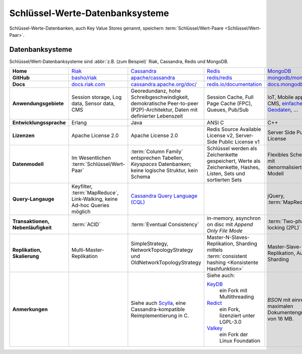 .. SPDX-FileCopyrightText: 2021 Veit Schiele
..
.. SPDX-License-Identifier: BSD-3-Clause

Schlüssel-Werte-Datenbanksysteme
================================

Schlüssel-Werte-Datenbanken, auch Key Value Stores genannt, speichern
:term:`Schlüssel/Wert-Paare <Schlüssel/Wert-Paar>`.

Datenbanksysteme
----------------

Schlüssel/Wert-Datenbanksysteme sind :abbr:`z.B. (zum Beispiel)` Riak,
Cassandra, Redis und MongoDB.

+------------------------+--------------------------------+--------------------------------+--------------------------------+--------------------------------+
| **Home**               | `Riak`_                        | `Cassandra`_                   | `Redis`_                       | `MongoDB`_                     |
+------------------------+--------------------------------+--------------------------------+--------------------------------+--------------------------------+
| **GitHub**             | `basho/riak`_                  | `apache/cassandra`_            | `redis/redis`_                 | `mongodb/mongo`_               |
+------------------------+--------------------------------+--------------------------------+--------------------------------+--------------------------------+
| **Docs**               | `docs.riak.com`_               | `cassandra.apache.org/doc/`_   | `redis.io/documentation`_      | `docs.mongodb.com`_            |
+------------------------+--------------------------------+--------------------------------+--------------------------------+--------------------------------+
| **Anwendungsgebiete**  | Session storage, Log data,     | Georedundanz, hohe             | Session Cache, Full Page       | IoT, Mobile apps, CMS,         |
|                        | Sensor data, CMS               | Schreibgeschwindigkeit,        | Cache (FPC), Queues, Pub/Sub   | `einfache Geodaten`_, …        |
|                        |                                | demokratische Peer-to-peer     |                                |                                |
|                        |                                | (P2P)-Architektur, Daten mit   |                                |                                |
|                        |                                | definierter Lebenszeit         |                                |                                |
|                        |                                |                                |                                |                                |
+------------------------+--------------------------------+--------------------------------+--------------------------------+--------------------------------+
| **Entwicklungssprache**| Erlang                         | Java                           | ANSI C                         | C++                            |
+------------------------+--------------------------------+--------------------------------+--------------------------------+--------------------------------+
| **Lizenzen**           | Apache License 2.0             | Apache License 2.0             | Redis Source Available License | Server Side Public License     |
|                        |                                |                                | v2, Server-Side Public License |                                |
|                        |                                |                                | v1                             |                                |
+------------------------+--------------------------------+--------------------------------+--------------------------------+--------------------------------+
| **Datenmodell**        | Im Wesentlichen                | :term:`Column Family`          | Schlüssel werden als           | Flexibles Schema mit           |
|                        | :term:`Schlüssel/Wert-Paar`    | entsprechen Tabellen,          | Zeichenkette gespeichert,      | denormalisiertem Modell        |
|                        |                                | *Keyspaces* Datenbanken; keine | Werte als Zeichenkette, Hashes,|                                |
|                        |                                | logische Struktur, kein Schema | Listen, Sets und sortierten    |                                |
|                        |                                |                                | Sets                           |                                |
+------------------------+--------------------------------+--------------------------------+--------------------------------+--------------------------------+
| **Query-Langauge**     | Keyfilter, :term:`MapReduce`,  | `Cassandra Query Language      |                                | jQuery, :term:`MapReduce`      |
|                        | Link-Walking, keine Ad-hoc     | (CQL)`_                        |                                |                                |
|                        | Queries möglich                |                                |                                |                                |
+------------------------+--------------------------------+--------------------------------+--------------------------------+--------------------------------+
| **Transaktionen,       | :term:`ACID`                   | :term:`Eventual Consistency`   | in-memory, asynchron on disc   | :term:`Two-phase locking (2PL)`|
| Nebenläufigkeit**      |                                |                                | mit *Append Only File Mode*    |                                |
+------------------------+--------------------------------+--------------------------------+--------------------------------+--------------------------------+
| **Replikation,         | Multi-Master-Replikation       | SimpleStrategy,                | Master-N-Slaves-Replikation,   | Master-Slave-Replikation,      |
| Skalierung**           |                                | NetworkTopologyStrategy und    | Sharding mittels               | Auto-Sharding                  |
|                        |                                | OldNetworkTopologyStrategy     | :term:`consistent hashing      |                                |
|                        |                                |                                | <Konsistente Hashfunktion>`    |                                |
+------------------------+--------------------------------+--------------------------------+--------------------------------+--------------------------------+
| **Anmerkungen**        |                                | Siehe auch `Scylla`_, eine     | Siehe auch:                    | `BSON` mit einre maximalen     |
|                        |                                | Cassandra-kompatible           |                                | Dokumentengröße von 16 MB.     |
|                        |                                | Reimplementierung in C.        | `KeyDB`_                       |                                |
|                        |                                |                                |     ein Fork mit Multithreading|                                |
|                        |                                |                                | `Redict`_                      |                                |
|                        |                                |                                |     ein Fork, lizenziert unter |                                |
|                        |                                |                                |     LGPL-3.0                   |                                |
|                        |                                |                                | `Valkey`_                      |                                |
|                        |                                |                                |     ein Fork der Linux         |                                |
|                        |                                |                                |     Foundation                 |                                |
+------------------------+--------------------------------+--------------------------------+--------------------------------+--------------------------------+


.. _`Riak`: https://riak.com/
.. _`Cassandra`: https://cassandra.apache.org/
.. _`Redis`: https://redis.io/
.. _`MongoDB`: https://www.mongodb.com/
.. _`basho/riak`: https://github.com/basho/riak
.. _`apache/cassandra`: https://github.com/apache/cassandra
.. _`redis/redis`: https://github.com/redis/redis
.. _`mongodb/mongo`: https://github.com/mongodb/mongo
.. _`docs.riak.com`: https://docs.riak.com/
.. _`cassandra.apache.org/doc/`: https://cassandra.apache.org/doc/latest/
.. _`redis.io/documentation`: https://redis.io/documentation
.. _`docs.mongodb.com`: https://docs.mongodb.com/
.. _`einfache Geodaten`: https://docs.mongodb.com/manual/core/geospatial-indexes/
.. _`Cassandra Query Language (CQL)`: https://cassandra.apache.org/doc/latest/cql/
.. _`Scylla`: https://www.scylladb.com/
.. _`KeyDB`: https://github.com/JohnSully/KeyDB
.. _`Redict`: https://redict.io/
.. _`Valkey`: https://www.linuxfoundation.org/press/linux-foundation-launches-open-source-valkey-community
.. _`BSON`: http://www.bsonspec.org/
